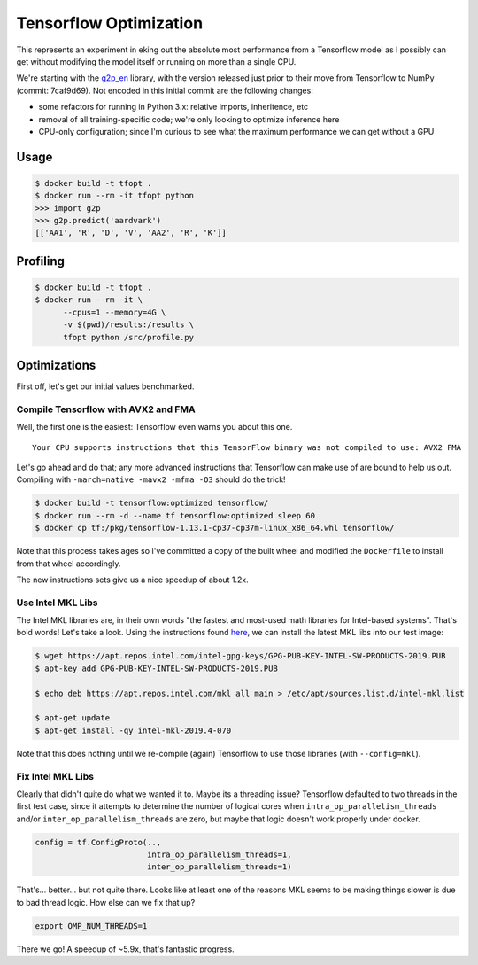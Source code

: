 Tensorflow Optimization
=======================

This represents an experiment in eking out the absolute most performance from a
Tensorflow model as I possibly can get without modifying the model itself or
running on more than a single CPU.

We're starting with the `g2p_en`_ library, with the version released just prior
to their move from Tensorflow to NumPy (commit: 7caf9d69). Not encoded in this
initial commit are the following changes:

- some refactors for running in Python 3.x: relative imports, inheritence, etc
- removal of all training-specific code; we're only looking to optimize
  inference here
- CPU-only configuration; since I'm curious to see what the maximum performance
  we can get without a GPU

Usage
-----

.. code-block:: console

    $ docker build -t tfopt .
    $ docker run --rm -it tfopt python
    >>> import g2p
    >>> g2p.predict('aardvark')
    [['AA1', 'R', 'D', 'V', 'AA2', 'R', 'K']]

Profiling
---------

.. code-block:: console

    $ docker build -t tfopt .
    $ docker run --rm -it \
          --cpus=1 --memory=4G \
          -v $(pwd)/results:/results \
          tfopt python /src/profile.py

Optimizations
-------------

First off, let's get our initial values benchmarked.

.. image:: results/initial.png

Compile Tensorflow with AVX2 and FMA
^^^^^^^^^^^^^^^^^^^^^^^^^^^^^^^^^^^^

Well, the first one is the easiest: Tensorflow even warns you about this one.

::

    Your CPU supports instructions that this TensorFlow binary was not compiled to use: AVX2 FMA

Let's go ahead and do that; any more advanced instructions that Tensorflow can
make use of are bound to help us out. Compiling with ``-march=native -mavx2
-mfma -O3`` should do the trick!

.. code-block:: console

    $ docker build -t tensorflow:optimized tensorflow/
    $ docker run --rm -d --name tf tensorflow:optimized sleep 60
    $ docker cp tf:/pkg/tensorflow-1.13.1-cp37-cp37m-linux_x86_64.whl tensorflow/

Note that this process takes ages so I've committed a copy of the built wheel
and modified the ``Dockerfile`` to install from that wheel accordingly.

The new instructions sets give us a nice speedup of about 1.2x.

.. image:: results/avx2_and_fma.png

Use Intel MKL Libs
^^^^^^^^^^^^^^^^^^

The Intel MKL libraries are, in their own words "the fastest and most-used
math libraries for Intel-based systems". That's bold words! Let's take a look.
Using the instructions found `here <https://software.intel.com/en-us/articles/installing-intel-free-libs-and-python-apt-repo>`_, we can install the latest
MKL libs into our test image:

.. code-block:: console

    $ wget https://apt.repos.intel.com/intel-gpg-keys/GPG-PUB-KEY-INTEL-SW-PRODUCTS-2019.PUB
    $ apt-key add GPG-PUB-KEY-INTEL-SW-PRODUCTS-2019.PUB

    $ echo deb https://apt.repos.intel.com/mkl all main > /etc/apt/sources.list.d/intel-mkl.list

    $ apt-get update
    $ apt-get install -qy intel-mkl-2019.4-070

Note that this does nothing until we re-compile (again) Tensorflow to use those
libraries (with ``--config=mkl``).

.. image:: results/mkl.png

Fix Intel MKL Libs
^^^^^^^^^^^^^^^^^^

Clearly that didn't quite do what we wanted it to. Maybe its a threading issue?
Tensorflow defaulted to two threads in the first test case, since it attempts
to determine the number of logical cores when ``intra_op_parallelism_threads``
and/or ``inter_op_parallelism_threads`` are zero, but maybe that logic doesn't
work properly under docker.

.. code-block:: python

    config = tf.ConfigProto(..,
                            intra_op_parallelism_threads=1,
                            inter_op_parallelism_threads=1)

.. image:: results/mkl_single_thread.png

That's... better... but not quite there. Looks like at least one of the reasons
MKL seems to be making things slower is due to bad thread logic. How else can
we fix that up?

.. code-block:: console

    export OMP_NUM_THREADS=1

.. image:: results/mkl_single_thread_opm.png

There we go! A speedup of ~5.9x, that's fantastic progress.

.. _g2p_en: https://github.com/Kyubyong/g2p/tree/7caf9d695b178c83f9c3d3e16c3f0a4f4d4d03a2
